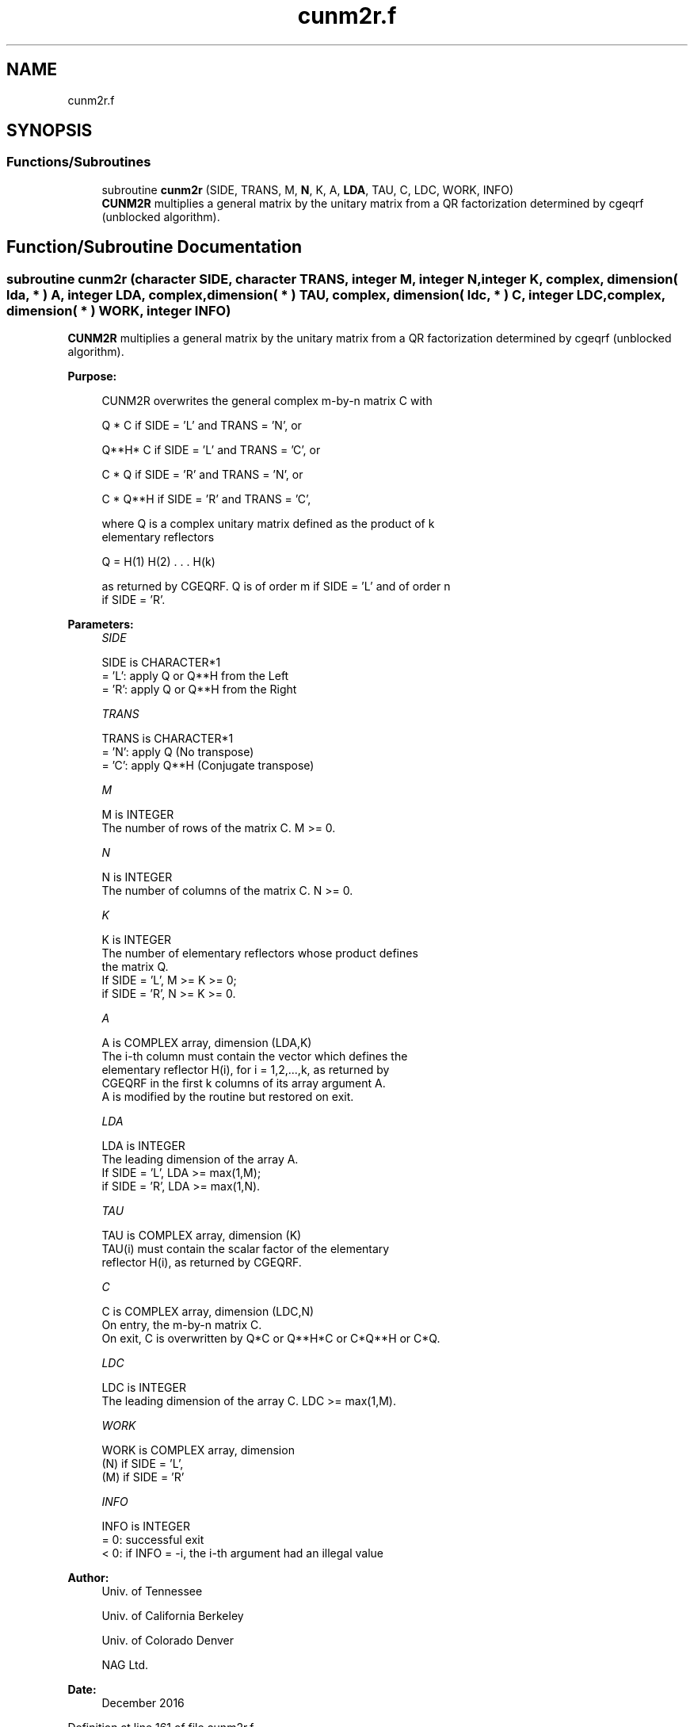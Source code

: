 .TH "cunm2r.f" 3 "Tue Nov 14 2017" "Version 3.8.0" "LAPACK" \" -*- nroff -*-
.ad l
.nh
.SH NAME
cunm2r.f
.SH SYNOPSIS
.br
.PP
.SS "Functions/Subroutines"

.in +1c
.ti -1c
.RI "subroutine \fBcunm2r\fP (SIDE, TRANS, M, \fBN\fP, K, A, \fBLDA\fP, TAU, C, LDC, WORK, INFO)"
.br
.RI "\fBCUNM2R\fP multiplies a general matrix by the unitary matrix from a QR factorization determined by cgeqrf (unblocked algorithm)\&. "
.in -1c
.SH "Function/Subroutine Documentation"
.PP 
.SS "subroutine cunm2r (character SIDE, character TRANS, integer M, integer N, integer K, complex, dimension( lda, * ) A, integer LDA, complex, dimension( * ) TAU, complex, dimension( ldc, * ) C, integer LDC, complex, dimension( * ) WORK, integer INFO)"

.PP
\fBCUNM2R\fP multiplies a general matrix by the unitary matrix from a QR factorization determined by cgeqrf (unblocked algorithm)\&.  
.PP
\fBPurpose: \fP
.RS 4

.PP
.nf
 CUNM2R overwrites the general complex m-by-n matrix C with

       Q * C  if SIDE = 'L' and TRANS = 'N', or

       Q**H* C  if SIDE = 'L' and TRANS = 'C', or

       C * Q  if SIDE = 'R' and TRANS = 'N', or

       C * Q**H if SIDE = 'R' and TRANS = 'C',

 where Q is a complex unitary matrix defined as the product of k
 elementary reflectors

       Q = H(1) H(2) . . . H(k)

 as returned by CGEQRF. Q is of order m if SIDE = 'L' and of order n
 if SIDE = 'R'.
.fi
.PP
 
.RE
.PP
\fBParameters:\fP
.RS 4
\fISIDE\fP 
.PP
.nf
          SIDE is CHARACTER*1
          = 'L': apply Q or Q**H from the Left
          = 'R': apply Q or Q**H from the Right
.fi
.PP
.br
\fITRANS\fP 
.PP
.nf
          TRANS is CHARACTER*1
          = 'N': apply Q  (No transpose)
          = 'C': apply Q**H (Conjugate transpose)
.fi
.PP
.br
\fIM\fP 
.PP
.nf
          M is INTEGER
          The number of rows of the matrix C. M >= 0.
.fi
.PP
.br
\fIN\fP 
.PP
.nf
          N is INTEGER
          The number of columns of the matrix C. N >= 0.
.fi
.PP
.br
\fIK\fP 
.PP
.nf
          K is INTEGER
          The number of elementary reflectors whose product defines
          the matrix Q.
          If SIDE = 'L', M >= K >= 0;
          if SIDE = 'R', N >= K >= 0.
.fi
.PP
.br
\fIA\fP 
.PP
.nf
          A is COMPLEX array, dimension (LDA,K)
          The i-th column must contain the vector which defines the
          elementary reflector H(i), for i = 1,2,...,k, as returned by
          CGEQRF in the first k columns of its array argument A.
          A is modified by the routine but restored on exit.
.fi
.PP
.br
\fILDA\fP 
.PP
.nf
          LDA is INTEGER
          The leading dimension of the array A.
          If SIDE = 'L', LDA >= max(1,M);
          if SIDE = 'R', LDA >= max(1,N).
.fi
.PP
.br
\fITAU\fP 
.PP
.nf
          TAU is COMPLEX array, dimension (K)
          TAU(i) must contain the scalar factor of the elementary
          reflector H(i), as returned by CGEQRF.
.fi
.PP
.br
\fIC\fP 
.PP
.nf
          C is COMPLEX array, dimension (LDC,N)
          On entry, the m-by-n matrix C.
          On exit, C is overwritten by Q*C or Q**H*C or C*Q**H or C*Q.
.fi
.PP
.br
\fILDC\fP 
.PP
.nf
          LDC is INTEGER
          The leading dimension of the array C. LDC >= max(1,M).
.fi
.PP
.br
\fIWORK\fP 
.PP
.nf
          WORK is COMPLEX array, dimension
                                   (N) if SIDE = 'L',
                                   (M) if SIDE = 'R'
.fi
.PP
.br
\fIINFO\fP 
.PP
.nf
          INFO is INTEGER
          = 0: successful exit
          < 0: if INFO = -i, the i-th argument had an illegal value
.fi
.PP
 
.RE
.PP
\fBAuthor:\fP
.RS 4
Univ\&. of Tennessee 
.PP
Univ\&. of California Berkeley 
.PP
Univ\&. of Colorado Denver 
.PP
NAG Ltd\&. 
.RE
.PP
\fBDate:\fP
.RS 4
December 2016 
.RE
.PP

.PP
Definition at line 161 of file cunm2r\&.f\&.
.SH "Author"
.PP 
Generated automatically by Doxygen for LAPACK from the source code\&.

